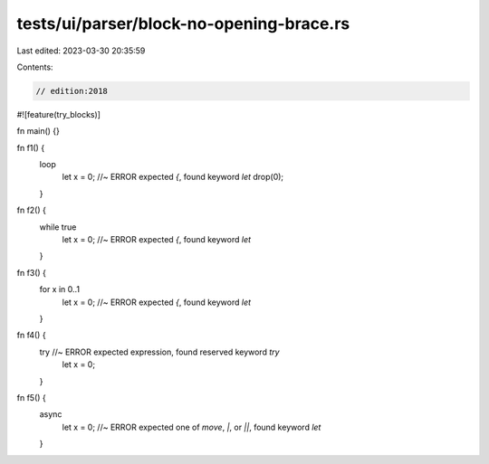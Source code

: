 tests/ui/parser/block-no-opening-brace.rs
=========================================

Last edited: 2023-03-30 20:35:59

Contents:

.. code-block:: rs

    // edition:2018

#![feature(try_blocks)]

fn main() {}

fn f1() {
    loop
        let x = 0; //~ ERROR expected `{`, found keyword `let`
        drop(0);
    }

fn f2() {
    while true
        let x = 0; //~ ERROR expected `{`, found keyword `let`
    }

fn f3() {
    for x in 0..1
        let x = 0; //~ ERROR expected `{`, found keyword `let`
    }

fn f4() {
    try //~ ERROR expected expression, found reserved keyword `try`
        let x = 0;
    }

fn f5() {
    async
        let x = 0; //~ ERROR expected one of `move`, `|`, or `||`, found keyword `let`
    }


